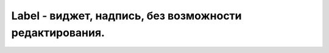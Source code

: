 Label - виджет, надпись, без возможности редактирования.
========================================================

.. py:class:: Label(**kwargs)

    Надпись, виджет

    Наследник :py:class:`Widget`

    * bg - цвет фона
    * fg - цвет текста
    * height - высота виджета
    * image - изображение
    * state - константа :ref:`const_state`
    * width - ширина виджета

    .. code-block:: py

        label = Label(
            master,
            text="Some text",
            bg="black",
            fg="white",
        )